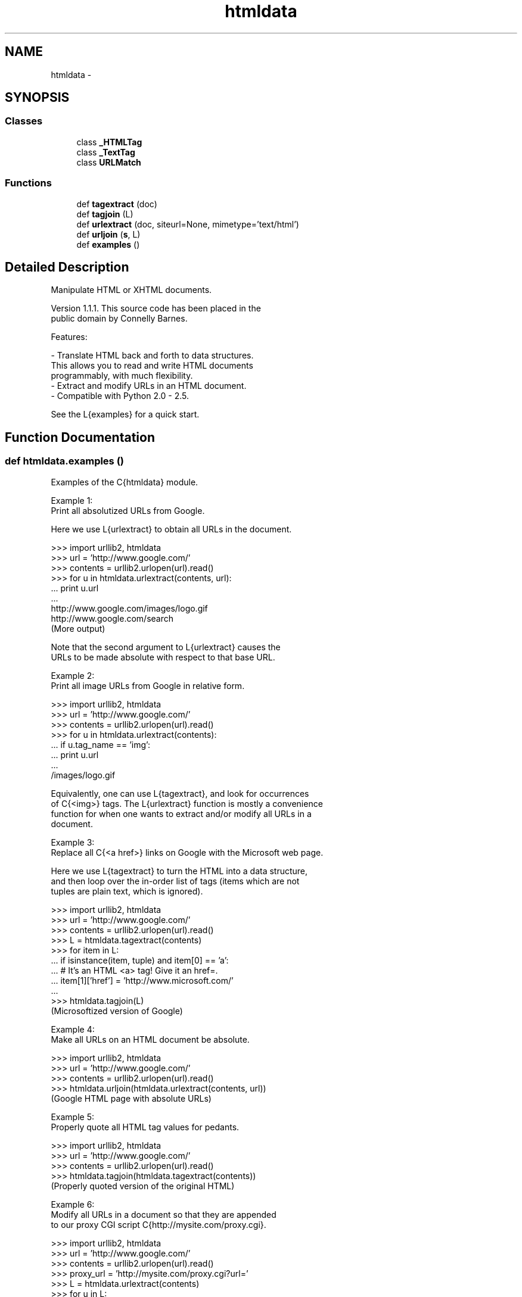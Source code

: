 .TH "htmldata" 3 "Thu Apr 28 2016" "Audacity" \" -*- nroff -*-
.ad l
.nh
.SH NAME
htmldata \- 
.SH SYNOPSIS
.br
.PP
.SS "Classes"

.in +1c
.ti -1c
.RI "class \fB_HTMLTag\fP"
.br
.ti -1c
.RI "class \fB_TextTag\fP"
.br
.ti -1c
.RI "class \fBURLMatch\fP"
.br
.in -1c
.SS "Functions"

.in +1c
.ti -1c
.RI "def \fBtagextract\fP (doc)"
.br
.ti -1c
.RI "def \fBtagjoin\fP (L)"
.br
.ti -1c
.RI "def \fBurlextract\fP (doc, siteurl=None, mimetype='text/html')"
.br
.ti -1c
.RI "def \fBurljoin\fP (\fBs\fP, L)"
.br
.ti -1c
.RI "def \fBexamples\fP ()"
.br
.in -1c
.SH "Detailed Description"
.PP 

.PP
.nf
Manipulate HTML or XHTML documents.

Version 1.1.1.  This source code has been placed in the
public domain by Connelly Barnes.

Features:

 - Translate HTML back and forth to data structures.
 This allows you to read and write HTML documents
 programmably, with much flexibility.
 - Extract and modify URLs in an HTML document.
 - Compatible with Python 2.0 - 2.5.

See the L{examples} for a quick start.
.fi
.PP
 
.SH "Function Documentation"
.PP 
.SS "def htmldata\&.examples ()"

.PP
.nf
Examples of the C{htmldata} module.

Example 1:
Print all absolutized URLs from Google.

Here we use L{urlextract} to obtain all URLs in the document.

 >>> import urllib2, htmldata
 >>> url = 'http://www.google.com/'
 >>> contents = urllib2.urlopen(url).read()
 >>> for u in htmldata.urlextract(contents, url):
 ...   print u.url
 ...
 http://www.google.com/images/logo.gif
 http://www.google.com/search
 (More output)

Note that the second argument to L{urlextract} causes the
URLs to be made absolute with respect to that base URL.

Example 2:
Print all image URLs from Google in relative form.


 >>> import urllib2, htmldata
 >>> url = 'http://www.google.com/'
 >>> contents = urllib2.urlopen(url).read()
 >>> for u in htmldata.urlextract(contents):
 ...   if u.tag_name == 'img':
 ...     print u.url
 ...
 /images/logo.gif

Equivalently, one can use L{tagextract}, and look for occurrences
of C{<img>} tags. The L{urlextract} function is mostly a convenience
function for when one wants to extract and/or modify all URLs in a
document.

Example 3:
Replace all C{<a href>} links on Google with the Microsoft web page.

Here we use L{tagextract} to turn the HTML into a data structure,
and then loop over the in-order list of tags (items which are not
tuples are plain text, which is ignored).

 >>> import urllib2, htmldata
 >>> url = 'http://www.google.com/'
 >>> contents = urllib2.urlopen(url).read()
 >>> L = htmldata.tagextract(contents)
 >>> for item in L:
 ...   if isinstance(item, tuple) and item[0] == 'a':
 ...     # It's an HTML <a> tag!  Give it an href=.
 ...     item[1]['href'] = 'http://www.microsoft.com/'
 ...
 >>> htmldata.tagjoin(L)
 (Microsoftized version of Google)

Example 4:
Make all URLs on an HTML document be absolute.

 >>> import urllib2, htmldata
 >>> url = 'http://www.google.com/'
 >>> contents = urllib2.urlopen(url).read()
 >>> htmldata.urljoin(htmldata.urlextract(contents, url))
 (Google HTML page with absolute URLs)

Example 5:
Properly quote all HTML tag values for pedants.

 >>> import urllib2, htmldata
 >>> url = 'http://www.google.com/'
 >>> contents = urllib2.urlopen(url).read()
 >>> htmldata.tagjoin(htmldata.tagextract(contents))
 (Properly quoted version of the original HTML)

Example 6:
Modify all URLs in a document so that they are appended
to our proxy CGI script C{http://mysite.com/proxy.cgi}.

 >>> import urllib2, htmldata
 >>> url = 'http://www.google.com/'
 >>> contents = urllib2.urlopen(url).read()
 >>> proxy_url = 'http://mysite.com/proxy.cgi?url='
 >>> L = htmldata.urlextract(contents)
 >>> for u in L:
 ...   u.url = proxy_url + u.url
 ...
 >>> htmldata.urljoin(L)
 (Document with all URLs wrapped in our proxy script)

Example 7:
Download all images from a website.

 >>> import urllib, htmldata, time
 >>> url = 'http://www.google.com/'
 >>> contents = urllib.urlopen(url).read()
 >>> for u in htmldata.urlextract(contents, url):
 ...   if u.tag_name == 'img':
 ...     filename = urllib.quote_plus(u.url)
 ...     urllib.urlretrieve(u.url, filename)
 ...     time.sleep(0.5)
 ...
 (Images are downloaded to the current directory)

Many sites will protect against bandwidth-draining robots by
checking the HTTP C{Referer} [sic] and C{User-Agent} fields.
To circumvent this, one can create a C{urllib2.Request} object
with a legitimate C{Referer} and a C{User-Agent} such as
C{"Mozilla/4.0 (compatible; MSIE 5.5)"}.  Then use
C{urllib2.urlopen} to download the content.  Be warned that some
website operators will respond to rapid robot requests by banning
the offending IP address.
.fi
.PP
 
.PP
Definition at line 977 of file htmldata\&.py\&.
.SS "def htmldata\&.tagextract ( doc)"

.PP
.nf
Convert HTML to data structure.

Returns a list.  HTML tags become C{(name, keyword_dict)} tuples
within the list, while plain text becomes strings within the
list.  All tag names are lowercased and stripped of whitespace.
Tags which end with forward slashes have a single forward slash
placed at the end of their name, to indicate that they are XML
unclosed tags.

Example:

 >>> tagextract('<img src=hi.gif alt="hi">foo<br><br/></body>')
 [('img', {'src': 'hi.gif', 'alt': 'hi'}), 'foo',
  ('br', {}), ('br/', {}), ('/body', {})]

Text between C{'<script>'} and C{'<style>'} is rendered directly to
plain text. This prevents rogue C{'<'} or C{'>'} characters from
interfering with parsing.

 >>> tagextract('<script type="a"><blah>var x; </script>')
 [('script', {'type': 'a'}), '<blah>var x; ', ('/script', {})]

Comment strings and XML directives are rendered as a single long
tag with no attributes.  The case of the tag "name" is not changed:

 >>> tagextract('<!-- blah -->')
 [('!-- blah --', {})]
 >>> tagextract('<?xml version="1.0" encoding="utf-8" ?>')
 [('?xml version="1.0" encoding="utf-8" ?', {})]
 >>> tagextract('<!DOCTYPE html PUBLIC etc...>')
 [('!DOCTYPE html PUBLIC etc...', {})]

Greater-than and less-than characters occuring inside comments or
CDATA blocks are correctly kept as part of the block:

 >>> tagextract('<!-- <><><><>>..> -->')
 [('!-- <><><><>>..> --', {})]
 >>> tagextract('<!CDATA[[><>><>]<> ]]>')
 [('!CDATA[[><>><>]<> ]]', {})]

Note that if one modifies these tags, it is important to retain the
C{"--"} (for comments) or C{"]]"} (for C{CDATA}) at the end of the
tag name, so that output from L{tagjoin} will be correct HTML/XHTML.
.fi
.PP
 
.PP
Definition at line 64 of file htmldata\&.py\&.
.SS "def htmldata\&.tagjoin ( L)"

.PP
.nf
Convert data structure back to HTML.

This reverses the L{tagextract} function.

More precisely, if an HTML string is turned into a data structure,
then back into HTML, the resulting string will be functionally
equivalent to the original HTML.

 >>> tagjoin(tagextract(s))
 (string that is functionally equivalent to s)

Three changes are made to the HTML by L{tagjoin}: tags are
lowercased, C{key=value} pairs are sorted, and values are placed in
double-quotes.

.fi
.PP
 
.PP
Definition at line 127 of file htmldata\&.py\&.
.SS "def htmldata\&.urlextract ( doc,  siteurl = \fCNone\fP,  mimetype = \fC'text/html'\fP)"

.PP
.nf
Extract URLs from HTML or stylesheet.

Extracts only URLs that are linked to or embedded in the document.
Ignores plain text URLs that occur in the non-HTML part of the
document.

Returns a list of L{URLMatch} objects.

 >>> L = urlextract('<img src="a.gif"><a href="www.google.com">')
 >>> L[0].url
 'a.gif'
 >>> L[1].url
 'www.google.com'

If C{siteurl} is specified, all URLs are made into absolute URLs
by assuming that C{doc} is located at the URL C{siteurl}.

 >>> doc = '<img src="a.gif"><a href="/b.html">'
 >>> L = urlextract(doc, 'http://www.python.org/~guido/')
 >>> L[0].url
 'http://www.python.org/~guido/a.gif'
 >>> L[1].url
 'http://www.python.org/b.html'

If C{mimetype} is C{"text/css"}, the document will be parsed
as a stylesheet.

If a stylesheet is embedded inside an HTML document, then
C{urlextract} will extract the URLs from both the HTML and the
stylesheet.

.fi
.PP
 
.PP
Definition at line 786 of file htmldata\&.py\&.
.SS "def htmldata\&.urljoin ( s,  L)"

.PP
.nf
Write back document with modified URLs (reverses L{urlextract}).

Given a list C{L} of L{URLMatch} objects obtained from
L{urlextract}, substitutes changed URLs into the original
document C{s}, and returns the modified document.

One should only modify the C{.url} attribute of the L{URLMatch}
objects.  The ordering of the URLs in the list is not important.

 >>> doc = '<img src="a.png"><a href="b.png">'
 >>> L = urlextract(doc)
 >>> L[0].url = 'foo'
 >>> L[1].url = 'bar'
 >>> urljoin(doc, L)
 '<img src="foo"><a href="bar">'
.fi
.PP
 
.PP
Definition at line 954 of file htmldata\&.py\&.
.SH "Author"
.PP 
Generated automatically by Doxygen for Audacity from the source code\&.
